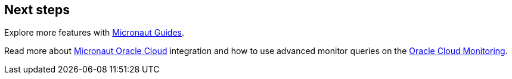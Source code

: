 == Next steps

Explore more features with https://micronaut.io/guides/[Micronaut Guides].

Read more about https://micronaut-projects.github.io/micronaut-oracle-cloud/latest/guide/[Micronaut Oracle Cloud] integration and how to use advanced monitor queries on the https://docs.oracle.com/en-us/iaas/Content/Monitoring/home.htm[Oracle Cloud Monitoring].
